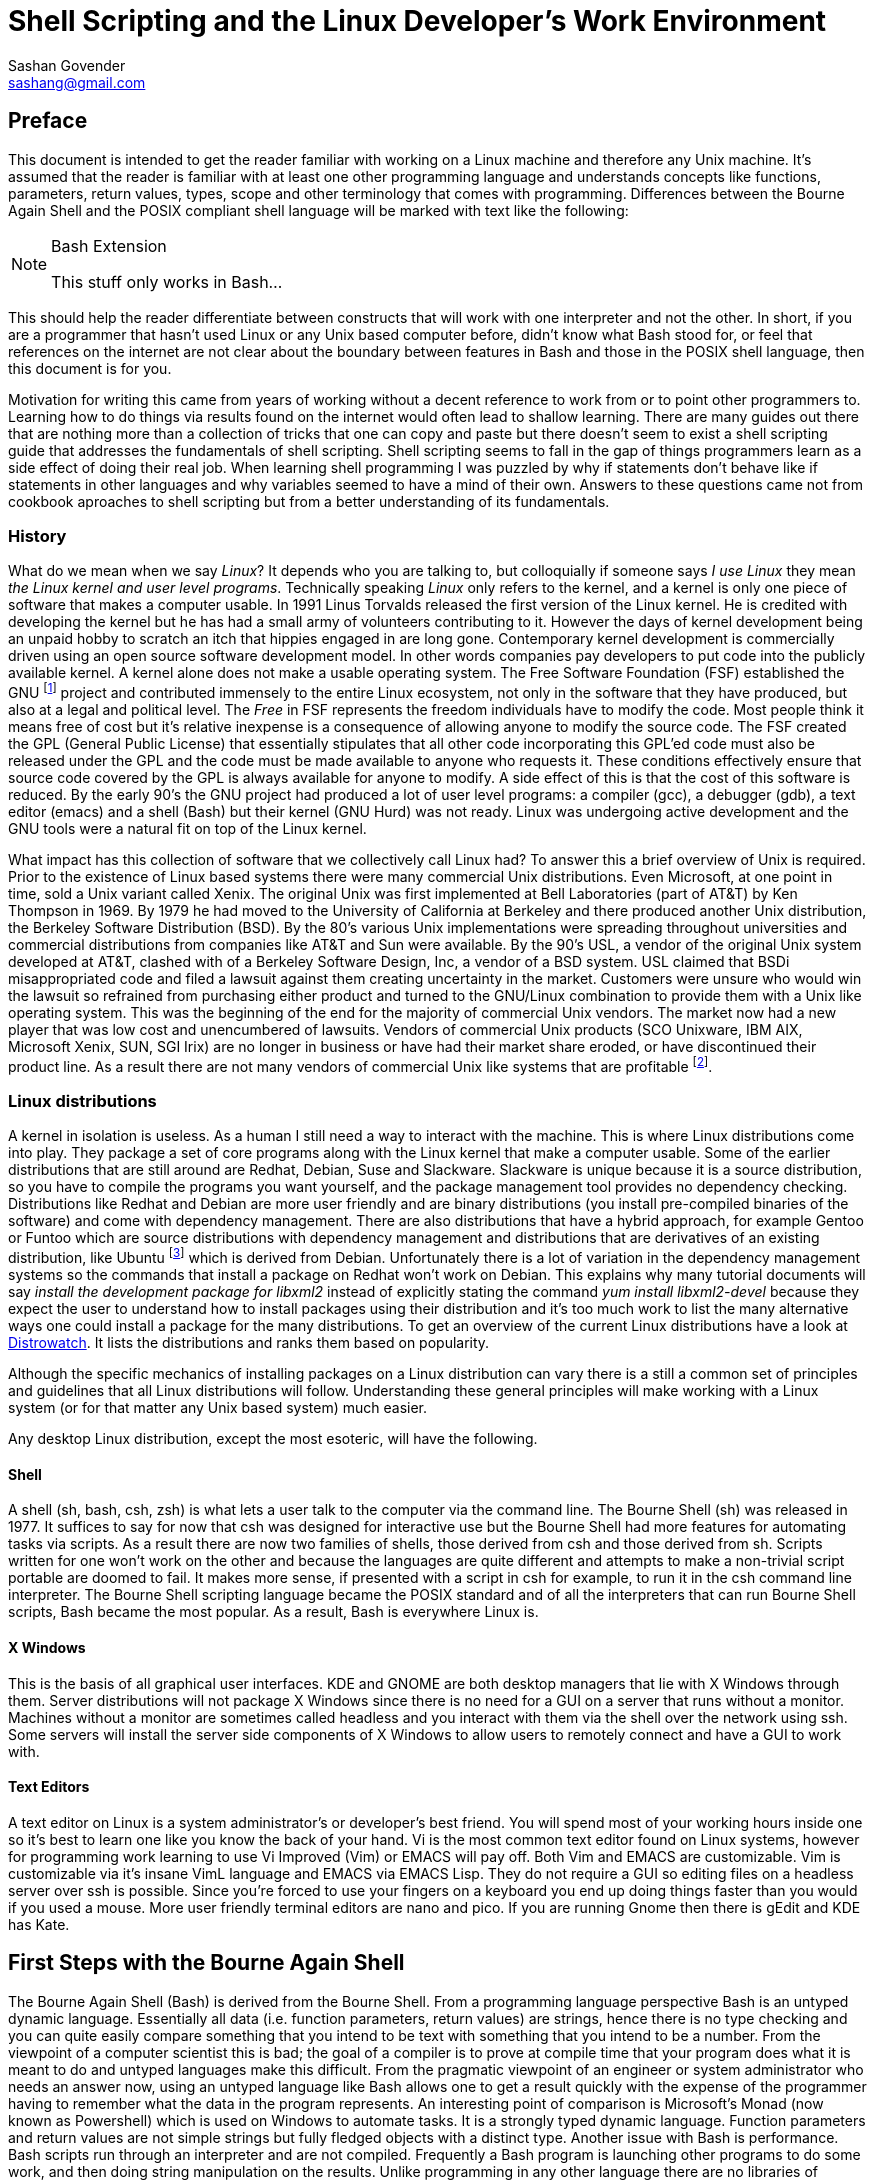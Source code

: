 Shell Scripting and the Linux Developer's Work Environment
==========================================================
:Author: Sashan Govender
:Email: sashang@gmail.com
:source-highlighter: pygments
:icons: font

//{include:footnotes.txt}
:fn1: footnote:[A bad habit new Linux users make is to login as root and proceed to do work +
as the root user. Login as a non-root user instead.]

:fn2: footnote:[A built-in is a command that Bash does not need to search for. Running it does not +
require a new process to spawn.]

:fn3: footnote:[apropos is an old-fashioned English word meaning 'something related to +
or connected to a topic.']

:fn4: footnote:[There is one company that sells a Unix like operating system that is remarkably profitable. Can you guess?]

:fn5: footnote:[Pronounced oo-boon-too, ubuntu is a Zulu word that literally means 'humanity' but is +
generally used to mean 'I am because you are'. A similar expression is 'no man is an island'.  They +
express the concept that a person cannot be without others, or you only are who you are because of +
others.]

:fn6: footnote:[GNU is a recursive acronym and stands for 'GNU is not Unix']

:fn7: footnote:['less is more' except when LESS_IS_MORE, then less really is more. This is a nerdy +
joke I made up.]

:fn8: footnote:['less is more' is a saying in English where we mean that something is better when +
there is less of it. For example a pizza with twenty toppings is not necessarily better than a pizza +
with five.]

:fn9: footnote:[POSIX.1-2008 http://pubs.opengroup.org/onlinepubs/9699919799/]

:fn10: footnote:[I haven't checked the source code but it's probably read by the [ program. I +
doubt the shell interpreter parses it.]

:fn11: footnote:[Also known as a 'kappie' in some parts of the world.]


== Preface
This document is intended to get the reader familiar with working on a Linux machine and therefore
any Unix machine. It's assumed that the reader is familiar with at least one other programming
language and understands concepts like functions, parameters, return values, types, scope and other
terminology that comes with programming. Differences between the Bourne Again Shell and the POSIX
compliant shell language will be marked with text like the following:

[NOTE]
.Bash Extension
======================
This stuff only works in Bash...
======================

This should help the reader differentiate between constructs that will work with one interpreter and
not the other.  In short, if you are a programmer that hasn't used Linux or any Unix based computer
before, didn't know what Bash stood for, or feel that references on the internet are not clear about
the boundary between features in Bash and those in the POSIX shell language, then this document is
for you.

Motivation for writing this came from years of working without a decent reference to work from or to
point other programmers to. Learning how to do things via results found on the internet would often
lead to shallow learning. There are many guides out there that are nothing more than a collection of
tricks that one can copy and paste but there doesn't seem to exist a shell scripting guide that
addresses the fundamentals of shell scripting. Shell scripting seems to fall in the gap of things
programmers learn as a side effect of doing their real job. When learning shell programming I was
puzzled by why if statements don't behave like if statements in other languages and why variables
seemed to have a mind of their own. Answers to these questions came not from cookbook aproaches to
shell scripting but from a better understanding of its fundamentals.

=== History
What do we mean when we say 'Linux'? It depends who you are talking to, but colloquially if someone
says 'I use Linux' they mean 'the Linux kernel and user level programs'. Technically speaking
'Linux' only refers to the kernel, and a kernel is only one piece of software that makes a computer
usable.  In 1991 Linus Torvalds released the first version of the Linux kernel. He is credited with
developing the kernel but he has had a small army of volunteers contributing to it. However the days
of kernel development being an unpaid hobby to scratch an itch that hippies engaged in are long
gone.  Contemporary kernel development is commercially driven using an open source software
development model. In other words companies pay developers to put code into the publicly available
kernel. A kernel alone does not make a usable operating system. The Free Software Foundation (FSF)
established the GNU {fn6} project and contributed immensely to the entire Linux ecosystem, not only
in the software that they have produced, but also at a legal and political level. The 'Free' in FSF
represents the freedom individuals have to modify the code. Most people think it means free of cost
but it's relative inexpense is a consequence of allowing anyone to modify the source code. The FSF
created the GPL (General Public License) that essentially stipulates that all other code
incorporating this GPL'ed code must also be released under the GPL and the code must be made
available to anyone who requests it. These conditions effectively ensure that source code covered by
the GPL is always available for anyone to modify. A side effect of this is that the cost of this
software is reduced. By the early 90's the GNU project had produced a lot of user level programs: a
compiler (gcc), a debugger (gdb), a text editor (emacs) and a shell (Bash) but their kernel (GNU
Hurd) was not ready. Linux was undergoing active development and the GNU tools were a natural fit on
top of the Linux kernel.

What impact has this collection of software that we collectively call Linux had? To answer this a
brief overview of Unix is required. Prior to the existence of Linux based systems there were many
commercial Unix distributions. Even Microsoft, at one point in time, sold a Unix variant called
Xenix. The original Unix was first implemented at Bell Laboratories (part of AT&T) by Ken Thompson
in 1969. By 1979 he had moved to the University of California at Berkeley and there produced another
Unix distribution, the Berkeley Software Distribution (BSD). By the 80's various Unix
implementations were spreading throughout universities and commercial distributions from companies
like AT&T and Sun were available. By the 90's USL, a vendor of the original Unix system developed at
AT&T, clashed with of a Berkeley Software Design, Inc, a vendor of a BSD system. USL claimed that
BSDi misappropriated code and filed a lawsuit against them creating uncertainty in the market.
Customers were unsure who would win the lawsuit so refrained from purchasing either product and
turned to the GNU/Linux combination to provide them with a Unix like operating system. This was the
beginning of the end for the majority of commercial Unix vendors. The market now had a new player
that was low cost and unencumbered of lawsuits.  Vendors of commercial Unix products (SCO Unixware,
IBM AIX, Microsoft Xenix, SUN, SGI Irix) are no longer in business or have had their market share
eroded, or have discontinued their product line. As a result there are not many vendors of
commercial Unix like systems that are profitable {fn4}.

=== Linux distributions
A kernel in isolation is useless. As a human I still need a way to interact with the machine. This
is where Linux distributions come into play. They package a set of core programs along with the
Linux kernel that make a computer usable. Some of the earlier distributions that are still around
are Redhat, Debian, Suse and Slackware. Slackware is unique because it is a source distribution, so
you have to compile the programs you want yourself, and the package management tool provides no
dependency checking. Distributions like Redhat and Debian are more user friendly and are binary
distributions (you install pre-compiled binaries of the software) and come with dependency
management. There are also distributions that have a hybrid approach, for example Gentoo or Funtoo
which are source distributions with dependency management and distributions that are derivatives of
an existing distribution, like Ubuntu {fn5} which is derived from Debian.  Unfortunately there is a
lot of variation in the dependency management systems so the commands that install a package on
Redhat won't work on Debian. This explains why many tutorial documents will say 'install the
development package for libxml2' instead of explicitly stating the command 'yum install
libxml2-devel' because they expect the user to understand how to install packages using their
distribution and it's too much work to list the many alternative ways one could install a package
for the many distributions.  To get an overview of the current Linux distributions have a look at
http://www.distrowatch.com[Distrowatch]. It lists the distributions and ranks them based on
popularity.

Although the specific mechanics of installing packages on a Linux distribution can vary there is a
still a common set of principles and guidelines that all Linux distributions will follow.
Understanding these general principles will make working with a Linux system (or for that matter any
Unix based system) much easier.

Any desktop Linux distribution, except the most esoteric, will have the following.

==== Shell
A shell (sh, bash, csh, zsh) is what lets a user talk to the computer via the command line.  The
Bourne Shell (sh) was released in 1977.  It suffices to say for now that csh was designed for
interactive use but the Bourne Shell had more features for automating tasks via scripts. As a result
there are now two families of shells, those derived from csh and those derived from sh. Scripts
written for one won't work on the other and because the languages are quite different and attempts
to make a non-trivial script portable are doomed to fail. It makes more sense, if presented with a
script in csh for example, to run it in the csh command line interpreter. The Bourne Shell
scripting language became the POSIX standard and of all the interpreters that can run Bourne Shell
scripts, Bash became the most popular. As a result, Bash is everywhere Linux is. 

==== X Windows
This is the basis of all graphical user interfaces. KDE and GNOME are both desktop managers that lie
with X Windows through them. Server distributions will not package X Windows since there is no need
for a GUI on a server that runs without a monitor. Machines without a monitor are sometimes called
headless and you interact with them via the shell over the network using ssh. Some servers will
install the server side components of X Windows to allow users to remotely connect and have a GUI to
work with. 

==== Text Editors
A text editor on Linux is a system administrator's or developer's best friend. You will spend most
of your working hours inside one so it's best to learn one like you know the back of your hand. Vi
is the most common text editor found on Linux systems, however for programming work learning to use
Vi Improved (Vim) or EMACS will pay off. Both Vim and EMACS are customizable. Vim is customizable
via it's insane VimL language and EMACS via EMACS Lisp. They do not require a GUI so editing files
on a headless server over ssh is possible. Since you're forced to use your fingers on a keyboard you
end up doing things faster than you would if you used a mouse. More user friendly terminal editors
are nano and pico. If you are running Gnome then there is gEdit and KDE has Kate.

== First Steps with the Bourne Again Shell

The Bourne Again Shell (Bash) is derived from the Bourne Shell. From a programming language
perspective Bash is an untyped dynamic language. Essentially all data (i.e. function parameters,
return values) are strings, hence there is no type checking and you can quite easily compare
something that you intend to be text with something that you intend to be a number. From the
viewpoint of a computer scientist this is bad; the goal of a compiler is to prove at compile time
that your program does what it is meant to do and untyped languages make this difficult. From the
pragmatic viewpoint of an engineer or system administrator who needs an answer now, using an untyped
language like Bash allows one to get a result quickly with the expense of the programmer having to
remember what the data in the program represents. An interesting point of comparison is Microsoft's
Monad (now known as Powershell) which is used on Windows to automate tasks. It is a strongly typed
dynamic language. Function parameters and return values are not simple strings but fully fledged
objects with a distinct type. Another issue with Bash is performance. Bash scripts run through an
interpreter and are not compiled. Frequently a Bash program is launching other programs to do some
work, and then doing string manipulation on the results. Unlike programming in any other language
there are no libraries of functions that Bash ships with or that you can download and use from your
scripts. Instead Bash scripts frequently invoke binaries included under /bin and /usr/bin on your
Linux machine and these binaries play the role that a library of functions do in other languages.

The easiest way to begin using Bash is to start your Linux machine and after logging in {fn1} open
up a terminal, for example gnome-terminal, so that you are presented with the command prompt.  Check
that you are running `bash` by typing the following:

------------------
$ echo $SHELL
/bin/bash
------------------

TIP:
The `$` at the start of the line (not in front of `SHELL`) is where you type input. It is called the
command prompt. You do not need to type it.

If it says something other than `/bin/bash` then start bash by typing `bash` at the prompt and
hitting enter. In the unlikely event that it can't find bash then it is probably not installed on
your Linux distribution and you'll have to install it yourself.

TIP:
You can change your default login shell by running `chsh`.

To see what files are in the current directory you are in type `ls`. The following is what I see in
my home directory.

---------------
bash-4.3$ ls
bin  code  Desktop  Downloads  tmp
bash-4.3$ 
---------------

To see the name of the current directory type `pwd`.

---------------
bash-4.3$ pwd
/home/sashan
bash-4.3$ 
---------------

* Note that on Linux individual directories in a path name are separated by a forward slash `/`.

Type `ls -a`.

---------------

sashan@arch-vm: ~  $ ls -a
.              .cabal        Downloads     
..             .cache        .esd_auth     
.adobe         code          .gem          
.bash_history  .config       .ghc          
.bash_logout   .dbus         .gitconfig    
.bash_profile  Desktop       .gresolverrc  
.bashrc        .dmenu_cache  .gvimrc       
bin            Documents     .hgrc         
sashan@arch-vm: ~  $ 
---------------

This shows hidden files. Hidden files are prefixed with a `.`. Typically application
configuration files for a user are hidden and stored in the users home directory. Note the special
files `.` and `..` that are the first two entries. A `.` on it's own means 'this current directory'.
The `..` means 'the parent directory'. `.` and `..` can be used as arguments on the command line.
For example, a common action is to change to the parent directory using `cd ..`.


Type `ls -l`.

---------------
sashan@arch-vm: ~  $ ls -l
total 204712
drwxr-xr-x  2 sashan users      4096 Feb 11 14:37 bin
drwxr-xr-x 20 sashan users      4096 May 18 15:09 code
drwxr-xr-x  2 sashan users      4096 Dec  2 08:20 Desktop
drwxr-xr-x  3 sashan users      4096 Mar 25 18:13 Documents
drwxr-xr-x 11 sashan users      4096 May 20 22:41 Downloads
-rw-r--r--  1 sashan users 209590557 Mar 10 23:35 suse12.tar.bz
drwxr-xr-x  3 sashan users      4096 Mar 24 11:39 tmp
drwxr-xr-x  3 sashan users      4096 Dec  9 21:06 writing
sashan@arch-vm: ~  $ 
---------------

This is the most useful way to find out about the files in a directory. The 1st column are the file
permissions (see <<file_system>>). File permissions will be explained later. The next column is a
count of the number of hard links to this file or directory (see <<file_system>>). The third and
fourth are the user and group of the file.  The fifth is the byte count. The date field is the last
time the contents of the file was changed.

In the tradition of other programming language guides, this document is no different and the next
example is what  `hello world` looks like in Bash. Simply type the following at the command prompt.

------------------
$ echo "hello world"
hello world
------------------

However if you want to be able to recall the program and execute it at a later date you should save
it to a file. This file is called a 'script' or 'Bash script' or 'shell script'. These terms are
used generally used interchangeably. The following is what a file should look like.

[source, bash]
------------------
#!/bin/bash

echo "hello world"
------------------

Save the text above to a file and try executing it. You will have to set the execute flag on the
file to allow it to execute.

------------------
$ chmod +x hello-world.sh
$ ./hello-world.sh
hello world
------------------

* Note that the '#!' (pronounced 'sha-bang' - yes it's funny) needs to be at that position in the
  first line of script. It tells the operating system loader which program to run when starting the
  script. In this case when you start the script the program loader starts the program `/bin/bash` and
  passes it the script `hello-world.sh` effectively doing this: `/bin/bash hello-world.sh`.

* The use of chmod and file permissions are explained in <<file_system>>. It suffices to say for now
  that this line sets the execute bit on the file. Without it the operating system would not execute
  the following line as intended.

* This is where the execution of the script starts. Note the use of dot-slash `./`. In general on
  Linux we have to specify the full path to the program that we want to run if the directory it
  is in is not in the PATH environment variable.

=== Environment Variables
We've already seen two examples of environment variables, SHELL and PATH. They have been introduced
without a general explanation about environment variables. An environment variable is essentially
something that a program has access to without having to define it. They are defined by the program
launching your program. To see the list of environment variables present in the shell type `env` at
the prompt. There will probably be a long list of them but the important ones are:

* `PATH` - this is a list of directories that are searched for executable binaries that match the
  name given by you on the command line when you want execute a program. Notice that the current
  working directory is not in the path (which is the opposite from Windows). This explains why the
  to run the script in the example above we had to prefix the name with `./`.
* `HOME` - this tells you the path to your home directory.
* `SHELL` - this tells you the path to the shell that is started by default.
* `USER` - your user name.
* `EDITOR` - the name of your editor. Often other programs will read this variable to know which
  editor to use. For example `git` uses this to decide which editor to start when you have to write
  the commit log message.

You've already seen how to use the contents of the these variables when you typed `echo $SHELL`
above. The `$` tells the shell to perform 'parameter expansion' and the value of the variable is
substituted in place. A common idiom to change to your home directory is:

------------------
cd $HOME
------------------

Alternatively the `~` can be used in place of `$HOME`.

To set an environment variable: 

----------------
$ myvar=asda
$ echo $myvar
asda
----------------

`myvar` will only be available for use in the current process. In other words programs you launch
from the shell will not have access to `myvar`. To change it so that other processes inherit the
variable use the built-in {fn2} `export`.

----------------
$ export myvar=asda
----------------

To remove the variable use `unset`.

-----------------
$ unset myvar
-----------------

== Selection
Not surprisingly Bash has `if` statements that allow you to make a selection. The complexity comes
in the various expressions that you can place after the `if`. However, before detailing if
statements, we need to define what true and false in shell programming is. This might be surprising
if you are familiar with other programming languages.

=== True and false
In shell programming 0 is interpreted as true. This is different from C where 0 is always
false. This explains why when a program that successfully terminates returns 0 to the shell. To
demonstrate this there are two programs called `true` and `false` that return `0` and `1` to the
shell respectively.

-----------
$ true
$ echo $?
0
$ false
$ echo $?
1
-----------

* Note that the special variable `?` is set to the result returned by the last program executed.

As you can see above true is `0` and false is `1`.

=== If Statements
A typical `if` statement starts with `if` followed by a program to run.

----------------
if true; then
  echo "true"
fi
----------------

Note that it's common to write if statements like this as well:

----------------
if true
then
  echo "true"
fi
----------------

This is a style choice and does not change the meaning of the statement. The guideline, as with all
other coding style conventions, is to adopt the style that exists in the script you are editing.

A more useful example is to use the program `grep` to find text in a file.

[source, bash]
-----------------
#!/bin/sh

if grep "alias" ~/.bashrc; then
  echo "yes"
fi
-----------------

`grep` is a program the performs a regular expression search on a file and then outputs the line
containing the regular expression. Regular expressions will be explained more fully later and the
example above shows a simple regex `alias` where we know exactly what we are looking for, and so
input the characters literally. If `grep` finds a match it will return 0. If no match is found it
returns 1. Note that you do not have to explicitly test that the return value is 0 or 1.

You might see `if` statements written like this:

[source, bash]
-----------------
#!/bin/bash

if grep "alias" ~/.bashrc
then
  echo "yes"
fi
------------------

There's nothing wrong with it. If you have to edit a shell script adopt the style already in use.
Don't mix styles.

We also need to be able to test the value of variables. The example below uses the `test` command to
compare integers.

[source, bash]
----------------
#!/bin/bash

myvar=1
if test $myvar -eq 1; then
  echo one
fi
----------------

The `test` command can be used interchangeably with `[`. For example,

[source, bash]
----------------
#!/bin/bash

myvar=1
if [ $myvar -eq 1 ]; then
  echo one
fi
----------------

The only difference is that `[` requires a closing `]`. Also note that you need the space after `[`.
For example this will not work:

[source, bash]
----------------
#!/bin/bash

myvar=1
if [$myvar -eq 1]; then
  echo one
fi
----------------

Now the interpreter things that `[$myvar` is a command  to execute with the parameters `-eq` and
`1]`. This also explains why when defining a variable you do not place a space between the variable
name and the `=`. 

-----------
$ myvar = 1
-bash: myvar: command not found
-----------

Bash thinks that `myvar` is a command and tries to execute it. It does not find it in the `PATH` so
it fails.

Note that `-eq` is intended to be used to compare integers and not strings. To test for equality
between strings use `=`.

[source, bash]
----------------
#!/bin/bash

myvar=something
if [ "$myvar" = "something" ]; then
  echo "equal"
fi
----------------

Note the use of `"` around `$myvar`. This is needed if the value of `myvar` contained spaces. For
example this will not do what you expect.

[source, bash]
----------------
#!/bin/bash

myvar="one two"
if [ $myvar = "one two" ]; then
  echo "equal"
fi
----------------

It needs to be written like this:

[source, bash]
----------------
#!/bin/bash

myvar="one two"
if [ "$myvar" = "one two" ]; then
  echo "equal"
fi
----------------

A good rule of thumb is to always use a `"` when doing string comparisons.

`test` or `[` can take a variety of options. A lot of them are to check different properties of a
file. For example the code below tests for the existence of a file:

[source, bash]
----------------
#!/bin/bash

if [ -f $HOME/.vimrc ]; then
  echo "yes"
fi
----------------

Rather than list the parameters `test` can take in this document, now is probably a good time to
start getting used to using 'man pages'. Type `man test` at the command line. For more about 'man
pages' see <<man_pages>>. You will notice that there are a lot of operators for testing properties
about files and explaining all of them will require information from <<file_system>>.

Their are numerous file test commands. A few are worth explaining here but others require more
knowledge about the Linux filesystem (see <<file_system>>).

* `-f` will test for regular files. In general this is a file that you use to store information,
  like a text file or word document. It doesn't include directoriess or special files.

* `-e` will test for the existence of any file including special files.

* `-d` tests if the file exists and is a directory.

* `-a` performs logical `and`.

* `-o` performs logical `or`.

Now consider this:

[source, bash]
-----------------
#!/bin/bash

if [ 0 ]; then
  echo "I should see this!"
fi
-----------------

Remember that `0` is interpreted as true in shell programming. Therefore running this script should
echo the text to the terminal. However if you run it nothing will be written to the terminal.  What
is going on? Is `0` true or false? To answer this remember that `[` is a synonym for `test` and is a
command that is executed and not a language construct that you find in other languages. This means
the program above can be written like.

[source, bash]
-----------------
#!/bin/bash

if test 0; then
  echo "I should see this!"
fi
-----------------

Now it's clear that the command `test` is being executed with the single argument `0`. How can we
find out what test does with its arguemnts? Remember the man pages mentioned above? Now is a good
time to use it. In the shell type 

-----------
$ whatis test
test (1)             - check file types and compare values
test (1p)            - evaluate expression
Test (3perl)         - provides a simple framework for writing test scripts
-----------

It shows the man pages related to the `test` commands installed on the host. Type

------------
man 1p test
------------

This will bring up the POSIX programming guide for the `test` command. The key sentence from the
document is:

----------------
1 argument: Exit true (0) if $1 is not null; otherwise, exit false.
----------------

Therefore, with a single argument, `test` will always return `0` which in shell programming is true,
which is why expressions like 

----------
if [ 0 ]
----------

will always evaluate true.

However the anwer opens another question, namely what is `null` in shell programming? A quick
example should show this.

--------------
$ test $undefined
$ echo $?
1
--------------

`undefined` has not been set to any value and so the shell treats it as null. Unlike other languages
Bash does not have a literal token that represents 'null'.  `0` is not the same as `null`.
Additionally the interpreter will not issue a runtime error if it is told to perform parameter
expansion on an undefined variable. Another way that null is represented in Bash is via a 0 length
string, or an empty string.

---------------
$ empty=""
$ test "$empty"
$ echo $?
1
---------------

If you know that the variable you are dealing with is a string then you can also use the `-z`
operator to test it.

------------------
$ empty=""
$ if [ -z "$empty" ]; then echo "null string"; fi
------------------

A non-null string can be tested for using the `-n` operator.

------------------
$ something="something"
$ if [ -n "$something" ]; then echo "not empty"; fi
------------------

==== and or not
The test program takes special arguments that represent `and`, `or` and `not`. These are shown
below:

.not
------------
if [ ! 0 ]
-----------

.and
------------
if [ 1 -a 2 ]
------------

.or
------------
if [ 1 -o 2 ]
------------

`not` is simply a `!`. `and` you pass the argument `-a` to test. `or` you pass test the `-o` argument.
In shell programming it's best to think about the `[` not as a keyword or and operator that the
language consumes as part of it's grammar. It's a command, a synonym for `test`, that like any other
command takes a list of parameters. The closing bracket `]` is just syntactic sugar {fn10}.

==== && and ||
These operators *are* part of the shell language, but they do not work as you might expect them to.
For example this:

------------
if [ 1 || 2 ]
------------

will cause the interpreter to stumble. What's going wrong here? Doesn't `||` just mean `or`? To
understand this remember that `[` is synonym for `test`. Can `test` take `||` as an argument?
Checking the man pages for test shows that it cannot. Therefore the problem is `test` does not know
what a `||` is. However the following works:

------------
if true || false; then echo "yes"; fi
------------

In this context the `||` operator joins 2 command lists. Similarly the `&&` operator can be used to
join 2 command lists with a logical and. The interpreter will perform short circuit evaluation. For
example the following is an idiom you might see used from time to time in shell scripts.

------------
somecommand || exit 1 
------------

If `somecommand` fails then the call to `exit 1` is made and the script will terminate with a return
code of `1`. Remember that in shell programming return codes of `0` are good and non-zero return
codes are bad. If `somecommand` returns 0 then the `exit 1` will not be performed due to short
circuit evaluation kicking in.

[NOTE]
.Bash Extension
======================
Bash adds a operator `[[` and this can change how tests are written. If portability is a concern
this operator should not be included in your scripts. The operators that work with `test` also work
with `[[`. It adds features that make conditional expressions more C like. For example there is no
need to enclose string variables within `"`.

[source,bash]
------------
#!/bin/bash

myvar="one two"
if [[ $myvar = "one two" ]]; then
  echo yes
fi
------------

will do what you expect and echo `yes` to stdout.

C-like operators `&&` and `||` can be used. Note that in this context the meaning of the operators
is different from when they are used to join command lists.
======================

=== Case Conditional Construct

Case statements are another way to perform selection but the various guards in the case construct
can be patterns.

The construct looks like this:

[source,bash]
------------
#!/bin/bash

myvar=$1
case $myvar in
  one)
    echo 1;;
  two)
    echo 2;;
  *)
    echo "undefined"
esac
------------

The last guard in the case construct is how the default case is handled in shell programming. `*` is
a pattern that matches any string.

The `?` below means match any character. It will match `one` or `o2e` etc...
[source,bash]
------------
#!/bin/bash

myvar=$1
case $myvar in
  o?e)
    echo 1;;
  two)
    echo 2;;
  *)
    echo "undefined"
esac
------------

To match literally enclose the pattern in `"`. For example:

[source,bash]
------------
#!/bin/bash
case $myvar in
  "o?e")
    echo 1;;
  two)
    echo 2;;
  *)
    echo "undefined"
esac
------------

will match the string "o?e" only.

== Iteration
Describe iteration

=== While
While examples

=== For
For examples

=== Recursion
Recursion examples

== Process Management

Stuff about pipes, redirection, async background init, fg, bg.

[[regexp]]
== Regular Expressions

Regular expressions tend to be the bane of every new programmer's life because a typical expression
looks like noise. You just have to retrain your brain to see the characters and not expect words
with spaces as delimiters. After some practice and learning what the metacharacters mean it becomes
intelligible. The basic idea behind regular expressions is that it's a pattern matching language.
You describe a pattern using the regular expression syntax and that matches a variety of concrete
realizations of that pattern.

In this chapter we will illustrate the application of the POSIX regular expressions, both the basic
and extended variants, using the programs `grep` and `sed`. Since we are working on Linux there are
some extensions that the GNU foundation have added to `grep` that are not part of the POSIX
standard. These will be noted so you can write portable shell scripts that work on a variety of Unix
like operating systems. `grep` stands for `general regular expression` but it's often used as a verb
in sentences. For example an engineer might often say 'I grepped for the string' when searching for
some text in a file. `sed` stands for `stream editor`. It allows you to match text using regular
expressions and then perform a transformation, like capitalization or substitutioon, on the matched.
`grep` only searches for a pattern in each line of a file and does not allow one to change the text.
It prints the line containing the match.

=== Basic Expressions

A simple expression is one that contains no special characters and matches literally. For
example, 

------------------------------
$ grep "is" summertime-ending.txt 
“It used to be that he, John, had too little employment. Now that is about to change. Now he will
have as much employment as he can handle, as much and more. He is going to have to abandon some of
his personal projects and be a nurse. Alternatively, if he will not be a nurse, he must announce to
his father: I cannot face the prospect of ministering to you day and night. I am going to abandon
you. Goodbye. One or the other: there is no third way.”
------------------------------

`grep`, without any parameters to modify its behaviour, will match the pattern in each line and if a
match is found, it will print the whole line. As you can see from the example above it matches where
`is` is part of a word.

[NOTE]
.GNU Extension
=================================
Sometimes what people want to find is the line with that whole word on it, and not the lines where
the word is part of another larger word.  Unfortunately the POSIX specification for basic regular
expressions doesn't define a metacharacter that represents word boundaries. To do this use `grep
-w`.
-------------------------------
$ grep -w "is" summertime-ending.txt 
“It used to be that he, John, had too little employment. Now that is about to change. Now he will
have as much employment as he can handle, as much and more. He is going to have to abandon some of
you. Goodbye. One or the other: there is no third way.”
-------------------------------

One can also use the special characters `\<` and  `\>` that mark the start and end of a word.

-------------------------------
$ grep "\<is\>" summertime-ending.txt 
“It used to be that he, John, had too little employment. Now that is about to change. Now he will
have as much employment as he can handle, as much and more. He is going to have to abandon some of
you. Goodbye. One or the other: there is no third way.”
-------------------------------

=================================

==== Special characters

The Dot or Period `.`::

The special character `.` means match any character. Thus when used in the following regex `hi.` it
will match `hit` or `him` or a `hi`  followed by a space. Note that only the first 3 letters are
matched in `hilt` and similarly in a word like `shilling` it's only the letters at positions 2,3,4
that are matched.

The Asterisk or Kleene Star `*`::

The asterisk (or Kleene star) matches 0 or more of the preceeding character. For example `a*`
matches `a` or `aa` or `aaa`. The match is greedy meaning that it will match the largest possible
number of characters.

The Circumflex or Hat {fn11} `^`::

The circumflex (or hat) matches the start of a line. The expression `^you` will only match `you` if
it is at the start of a line.

The Dollar `$`::

The dollar matches the end of a line. 

Parentheses `\(` and `\)`::

Parentheses group sub-expressions into a group that can be refered to within the same expression using
`\n`, where `n` is the nth group in the entire expression.

Braces `\{` and `\}`::

These braces are used to form interval expressions. An interval expression modoifies the number of
times the preceding expression needs to match. For example `\{1,3\}` says match the preceding
expression 1 to 3 times. Again, matching is greedy so if the option exists to match 1 or 2 or 3
repetitions of the preceeding pattern, the largest valid match is returned.

Square brackets `[` and `]`::

The square brackets form a bracket expression and are used to create a set of characters where the
sequence does not matter.  For example the expression `[ab]` matches strings "a" or "b".
Importantly the characters `.`, `*`, `[`, and `\` lose their special meaning within bracket
expressions. Therefore expression like `[a.b]` will match "a" or "." or "b" but not any other
character. The restrictions on `[` and `\` prevent one from nesting bracket expressions.


=== Extended Regular Expressions

Extended regular expressions include the special characters listed above and introduce the following special characters:

Question mark `?`::
This matches 0 or 1 of the preceding expression.

Plus `+`::
This matches 1 or more of the preceding expression.

Bar or Vertical Line or Pipe `|`::
A regular expression that consists of two expressions separated by this symbol matches a string that
contains one of the expressions. 

Confusingly if using extended regular expressions you don't need to escape the `{` or the `(`. For
example this ERE `(ab)` is equivalent to this BRE `\(ab\)`. In other words the parentheses have
special meaning by default, without a backslash preceding it. To search for parentheses and braces
literally use a backslash in an ERE. For example `\(ab\)` matches `(ab)`

`grep` by default uses BRE but passing `-E` to it will enable extended regular expressions.

=== Putting it all together.

Now that we've covered the theoretical part of regular expressions lets use them in some examples.
In the examples we will use the ERE syntax. In addition to `grep` we will also use the program `sed`
to search and replace.


.Find occurrences of `and`
============================
grep -E "and" 
============================



[[file_system]]
== Permissions and the Linux File System

Insert text about permissions

== Important Programs

This section covers programs that are insanely useful when shell programming.

[[man_pages]]
=== man
'man pages' is short for 'manual pages' and they are a set of documents that describe functions and
commands on Linux system. Getting used to reading them will allow you to become more self-sufficient
when working in a Linux environment. In the shell if you type `man test` you will be presented with
text about the `test` command. It's displayed in what's known as a `pager`, the default pager being
`less`. See <<less>> for the key bindings one can use to navigate. It's worth practising using these
keys until they are embedded in your subconscious and you don't have to think about it.

If you type `man man` you will get a description about the man pages themselves. Man pages were
originally divided into 8 categories. There might be a 9th category depending on your Linux
distribution, but the early Unix implementations had 8. The categories are a bit archaic and not so
relevant. For example category 6 is for games. However the important thing to note is that the
category numbers can be used as parameters to `man` itself.

For example, say you wanted to find out about `printf` in the C standard library. You might type
`man printf` at the command prompt. This will bring up some text about the `printf` command that is
a shell built-in, and not the information you want about the C library function. However, category 3
is for library functions, so typing `man 3 printf` will show you the man page for the `printf`
function.

Searching the man pages can be accomplished by two programs: `apropos` {fn3} or `whatis`. For example, if
you want to find out how to use `fclose`, then on my machine typing `apropos fclose` results in:

---------------------
$ apropos fclose
fclose (3)           - close a stream
fclose (3p)          - close a stream
fcloseall (3)        - close all open streams
pdfclose (1)         - open or close a PDF file viewer
TIFFClose (3tiff)    - close a previously opened TIFF file
zzip_disk_fclose (3) - openening a file part wrapped within a (mmapped) zip archive
zzip_entry_fclose (3) - open a file within a zip disk for reading
zzip_fclose (3)      - ...
---------------------

and `whatis fclose` results in:

---------------------
$ whatis fclose
fclose (3)           - close a stream
fclose (3p)          - close a stream
---------------------

`apropos` matches any text in the title or short description and `whatis` matches only exact
matches. Note the number in the parentheses. This is the category that the document appears in. For
example typing `man 3p fclose` will bring up the man page in that category pertaining to that
command or function name. The `p` in `3p` is for Posix and is a way of extending category `3`. In
other words, instead of creating a category 10 for documentation about Posix functions, they added
them to the existing functions category `3` and added the suffix `p`.

[[less]]
=== less
`less` is a pager. A pager lets you read text and scroll up and down between pages. The problem it
solved hardly exists theses days, but in the past terminals rarely supported scrolling, so once the
text scrolled passed the top line on the screen you could not 'page up' to read it again. A pager
buffered this text so that you could 'page up' and read it. Another pager is `more` but `less` is
better. The man page for `more` recommends using `less`. In fact the maxim 'less is more' really
does apply {fn7} {fn8}. It's worth memorizing the key bindings to move around in `less`.

.Key bindings
[width="40%",frame="topbot",options="header,footer"]
|======================
|Key      |Action
|j        |down
|k        |up
|/        |forward incremental search
|?        |backward incremental search
|ctrl+u   |half page up
|ctrl+d   |half page down
|======================

[[sed]]
=== sed
Describe sed

[[awk]]
=== awk

Describe awk

[[grep]]
=== grep
TODO


[[cat]]
=== cat
TODO

[[find]]
=== find
TODO

[[xargs]]
=== xargs

TODO

[[cat_tac]]
=== cat and tac

TODO

[[tail_head]]
=== tail and head

TODO

